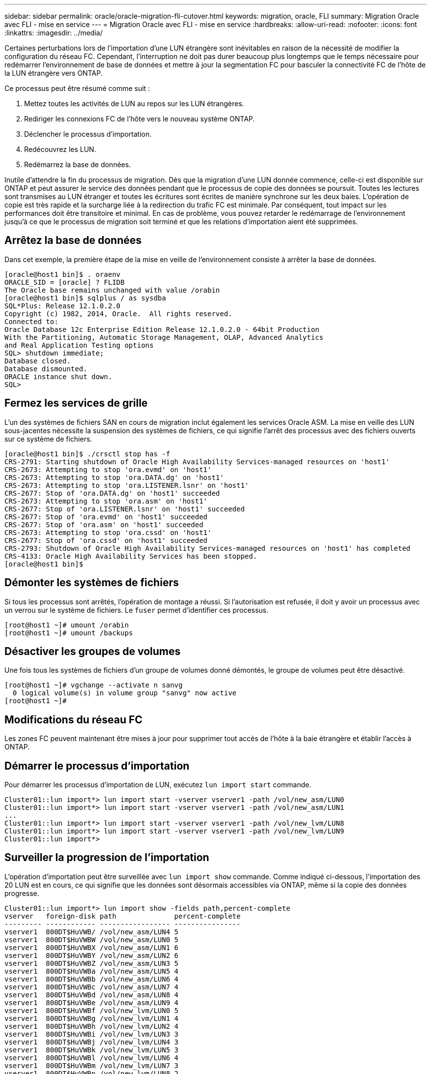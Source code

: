 ---
sidebar: sidebar 
permalink: oracle/oracle-migration-fli-cutover.html 
keywords: migration, oracle, FLI 
summary: Migration Oracle avec FLI - mise en service 
---
= Migration Oracle avec FLI - mise en service
:hardbreaks:
:allow-uri-read: 
:nofooter: 
:icons: font
:linkattrs: 
:imagesdir: ../media/


[role="lead"]
Certaines perturbations lors de l'importation d'une LUN étrangère sont inévitables en raison de la nécessité de modifier la configuration du réseau FC. Cependant, l'interruption ne doit pas durer beaucoup plus longtemps que le temps nécessaire pour redémarrer l'environnement de base de données et mettre à jour la segmentation FC pour basculer la connectivité FC de l'hôte de la LUN étrangère vers ONTAP.

Ce processus peut être résumé comme suit :

. Mettez toutes les activités de LUN au repos sur les LUN étrangères.
. Rediriger les connexions FC de l'hôte vers le nouveau système ONTAP.
. Déclencher le processus d'importation.
. Redécouvrez les LUN.
. Redémarrez la base de données.


Inutile d'attendre la fin du processus de migration. Dès que la migration d'une LUN donnée commence, celle-ci est disponible sur ONTAP et peut assurer le service des données pendant que le processus de copie des données se poursuit. Toutes les lectures sont transmises au LUN étranger et toutes les écritures sont écrites de manière synchrone sur les deux baies. L'opération de copie est très rapide et la surcharge liée à la redirection du trafic FC est minimale. Par conséquent, tout impact sur les performances doit être transitoire et minimal. En cas de problème, vous pouvez retarder le redémarrage de l'environnement jusqu'à ce que le processus de migration soit terminé et que les relations d'importation aient été supprimées.



== Arrêtez la base de données

Dans cet exemple, la première étape de la mise en veille de l'environnement consiste à arrêter la base de données.

....
[oracle@host1 bin]$ . oraenv
ORACLE_SID = [oracle] ? FLIDB
The Oracle base remains unchanged with value /orabin
[oracle@host1 bin]$ sqlplus / as sysdba
SQL*Plus: Release 12.1.0.2.0
Copyright (c) 1982, 2014, Oracle.  All rights reserved.
Connected to:
Oracle Database 12c Enterprise Edition Release 12.1.0.2.0 - 64bit Production
With the Partitioning, Automatic Storage Management, OLAP, Advanced Analytics
and Real Application Testing options
SQL> shutdown immediate;
Database closed.
Database dismounted.
ORACLE instance shut down.
SQL>
....


== Fermez les services de grille

L'un des systèmes de fichiers SAN en cours de migration inclut également les services Oracle ASM. La mise en veille des LUN sous-jacentes nécessite la suspension des systèmes de fichiers, ce qui signifie l'arrêt des processus avec des fichiers ouverts sur ce système de fichiers.

....
[oracle@host1 bin]$ ./crsctl stop has -f
CRS-2791: Starting shutdown of Oracle High Availability Services-managed resources on 'host1'
CRS-2673: Attempting to stop 'ora.evmd' on 'host1'
CRS-2673: Attempting to stop 'ora.DATA.dg' on 'host1'
CRS-2673: Attempting to stop 'ora.LISTENER.lsnr' on 'host1'
CRS-2677: Stop of 'ora.DATA.dg' on 'host1' succeeded
CRS-2673: Attempting to stop 'ora.asm' on 'host1'
CRS-2677: Stop of 'ora.LISTENER.lsnr' on 'host1' succeeded
CRS-2677: Stop of 'ora.evmd' on 'host1' succeeded
CRS-2677: Stop of 'ora.asm' on 'host1' succeeded
CRS-2673: Attempting to stop 'ora.cssd' on 'host1'
CRS-2677: Stop of 'ora.cssd' on 'host1' succeeded
CRS-2793: Shutdown of Oracle High Availability Services-managed resources on 'host1' has completed
CRS-4133: Oracle High Availability Services has been stopped.
[oracle@host1 bin]$
....


== Démonter les systèmes de fichiers

Si tous les processus sont arrêtés, l'opération de montage a réussi. Si l'autorisation est refusée, il doit y avoir un processus avec un verrou sur le système de fichiers. Le `fuser` permet d'identifier ces processus.

....
[root@host1 ~]# umount /orabin
[root@host1 ~]# umount /backups
....


== Désactiver les groupes de volumes

Une fois tous les systèmes de fichiers d'un groupe de volumes donné démontés, le groupe de volumes peut être désactivé.

....
[root@host1 ~]# vgchange --activate n sanvg
  0 logical volume(s) in volume group "sanvg" now active
[root@host1 ~]#
....


== Modifications du réseau FC

Les zones FC peuvent maintenant être mises à jour pour supprimer tout accès de l'hôte à la baie étrangère et établir l'accès à ONTAP.



== Démarrer le processus d'importation

Pour démarrer les processus d'importation de LUN, exécutez `lun import start` commande.

....
Cluster01::lun import*> lun import start -vserver vserver1 -path /vol/new_asm/LUN0
Cluster01::lun import*> lun import start -vserver vserver1 -path /vol/new_asm/LUN1
...
Cluster01::lun import*> lun import start -vserver vserver1 -path /vol/new_lvm/LUN8
Cluster01::lun import*> lun import start -vserver vserver1 -path /vol/new_lvm/LUN9
Cluster01::lun import*>
....


== Surveiller la progression de l'importation

L'opération d'importation peut être surveillée avec `lun import show` commande. Comme indiqué ci-dessous, l'importation des 20 LUN est en cours, ce qui signifie que les données sont désormais accessibles via ONTAP, même si la copie des données progresse.

....
Cluster01::lun import*> lun import show -fields path,percent-complete
vserver   foreign-disk path              percent-complete
--------- ------------ ----------------- ----------------
vserver1  800DT$HuVWB/ /vol/new_asm/LUN4 5
vserver1  800DT$HuVWBW /vol/new_asm/LUN0 5
vserver1  800DT$HuVWBX /vol/new_asm/LUN1 6
vserver1  800DT$HuVWBY /vol/new_asm/LUN2 6
vserver1  800DT$HuVWBZ /vol/new_asm/LUN3 5
vserver1  800DT$HuVWBa /vol/new_asm/LUN5 4
vserver1  800DT$HuVWBb /vol/new_asm/LUN6 4
vserver1  800DT$HuVWBc /vol/new_asm/LUN7 4
vserver1  800DT$HuVWBd /vol/new_asm/LUN8 4
vserver1  800DT$HuVWBe /vol/new_asm/LUN9 4
vserver1  800DT$HuVWBf /vol/new_lvm/LUN0 5
vserver1  800DT$HuVWBg /vol/new_lvm/LUN1 4
vserver1  800DT$HuVWBh /vol/new_lvm/LUN2 4
vserver1  800DT$HuVWBi /vol/new_lvm/LUN3 3
vserver1  800DT$HuVWBj /vol/new_lvm/LUN4 3
vserver1  800DT$HuVWBk /vol/new_lvm/LUN5 3
vserver1  800DT$HuVWBl /vol/new_lvm/LUN6 4
vserver1  800DT$HuVWBm /vol/new_lvm/LUN7 3
vserver1  800DT$HuVWBn /vol/new_lvm/LUN8 2
vserver1  800DT$HuVWBo /vol/new_lvm/LUN9 2
20 entries were displayed.
....
Si vous avez besoin d'un processus hors ligne, retardez la redécouverte ou le redémarrage des services jusqu'au `lun import show` indique que la migration a réussi et s'est terminée. Vous pouvez ensuite terminer le processus de migration comme décrit à la section link:../migration/migration_options.html#foreign-lun-import-fli["Importation de LUN étrangères—fin"].

Si vous avez besoin d'une migration en ligne, redécouvrez les LUN de leur nouveau domicile et accédez aux services.



== Recherchez les modifications de périphérique SCSI

Dans la plupart des cas, l'option la plus simple pour redécouvrir de nouvelles LUN consiste à redémarrer l'hôte. Cela supprime automatiquement les anciens périphériques obsolètes, détecte correctement toutes les nouvelles LUN et construit les périphériques associés, tels que les périphériques multivoies. L'exemple ci-dessous montre un processus entièrement en ligne à des fins de démonstration.

Attention : avant de redémarrer un hôte, assurez-vous que toutes les entrées dans `/etc/fstab` Les ressources SAN migrées de cette référence sont commentées. Si ce n'est pas le cas et si des problèmes surviennent lors de l'accès aux LUN, le système d'exploitation risque de ne pas démarrer. Cette situation n'endommage pas les données. Cependant, il peut être très peu commode de démarrer en mode de secours ou un mode similaire et de corriger le `/etc/fstab` Afin que le système d'exploitation puisse être démarré pour permettre le dépannage.

Les LUN de la version de Linux utilisée dans cet exemple peuvent être renumérisées avec `rescan-scsi-bus.sh` commande. Si la commande réussit, chaque chemin de LUN doit apparaître dans le résultat de la commande. Le résultat de cette commande peut être difficile à interpréter, mais si la configuration de zoning et d'igroup était correcte, de nombreuses LUN doivent apparaître et inclure un `NETAPP` chaîne du fournisseur.

....
[root@host1 /]# rescan-scsi-bus.sh
Scanning SCSI subsystem for new devices
Scanning host 0 for  SCSI target IDs  0 1 2 3 4 5 6 7, all LUNs
 Scanning for device 0 2 0 0 ...
OLD: Host: scsi0 Channel: 02 Id: 00 Lun: 00
      Vendor: LSI      Model: RAID SAS 6G 0/1  Rev: 2.13
      Type:   Direct-Access                    ANSI SCSI revision: 05
Scanning host 1 for  SCSI target IDs  0 1 2 3 4 5 6 7, all LUNs
 Scanning for device 1 0 0 0 ...
OLD: Host: scsi1 Channel: 00 Id: 00 Lun: 00
      Vendor: Optiarc  Model: DVD RW AD-7760H  Rev: 1.41
      Type:   CD-ROM                           ANSI SCSI revision: 05
Scanning host 2 for  SCSI target IDs  0 1 2 3 4 5 6 7, all LUNs
Scanning host 3 for  SCSI target IDs  0 1 2 3 4 5 6 7, all LUNs
Scanning host 4 for  SCSI target IDs  0 1 2 3 4 5 6 7, all LUNs
Scanning host 5 for  SCSI target IDs  0 1 2 3 4 5 6 7, all LUNs
Scanning host 6 for  SCSI target IDs  0 1 2 3 4 5 6 7, all LUNs
Scanning host 7 for  all SCSI target IDs, all LUNs
 Scanning for device 7 0 0 10 ...
OLD: Host: scsi7 Channel: 00 Id: 00 Lun: 10
      Vendor: NETAPP   Model: LUN C-Mode       Rev: 8300
      Type:   Direct-Access                    ANSI SCSI revision: 05
 Scanning for device 7 0 0 11 ...
OLD: Host: scsi7 Channel: 00 Id: 00 Lun: 11
      Vendor: NETAPP   Model: LUN C-Mode       Rev: 8300
      Type:   Direct-Access                    ANSI SCSI revision: 05
 Scanning for device 7 0 0 12 ...
...
OLD: Host: scsi9 Channel: 00 Id: 01 Lun: 18
      Vendor: NETAPP   Model: LUN C-Mode       Rev: 8300
      Type:   Direct-Access                    ANSI SCSI revision: 05
 Scanning for device 9 0 1 19 ...
OLD: Host: scsi9 Channel: 00 Id: 01 Lun: 19
      Vendor: NETAPP   Model: LUN C-Mode       Rev: 8300
      Type:   Direct-Access                    ANSI SCSI revision: 05
0 new or changed device(s) found.
0 remapped or resized device(s) found.
0 device(s) removed.
....


== Vérifiez la présence de périphériques multivoies

Le processus de découverte des LUN déclenche également la recréation des périphériques multivoies, mais il est connu que le pilote de chemins d'accès multiples Linux présente des problèmes occasionnels. La sortie de `multipath - ll` doit être vérifié pour vérifier que la sortie semble correcte. Par exemple, le résultat ci-dessous affiche les périphériques à chemins d'accès multiples associés à un `NETAPP` chaîne du fournisseur. Chaque périphérique a quatre chemins, dont deux avec une priorité de 50 et deux avec une priorité de 10. Bien que le résultat exact puisse varier selon les versions de Linux, ce résultat semble normal.


NOTE: Reportez-vous à la documentation des utilitaires hôtes pour connaître la version de Linux que vous utilisez pour vérifier que l' `/etc/multipath.conf` les paramètres sont corrects.

....
[root@host1 /]# multipath -ll
3600a098038303558735d493762504b36 dm-5 NETAPP  ,LUN C-Mode
size=10G features='4 queue_if_no_path pg_init_retries 50 retain_attached_hw_handle' hwhandler='1 alua' wp=rw
|-+- policy='service-time 0' prio=50 status=active
| |- 7:0:1:4  sdat 66:208 active ready running
| `- 9:0:1:4  sdbn 68:16  active ready running
`-+- policy='service-time 0' prio=10 status=enabled
  |- 7:0:0:4  sdf  8:80   active ready running
  `- 9:0:0:4  sdz  65:144 active ready running
3600a098038303558735d493762504b2d dm-10 NETAPP  ,LUN C-Mode
size=10G features='4 queue_if_no_path pg_init_retries 50 retain_attached_hw_handle' hwhandler='1 alua' wp=rw
|-+- policy='service-time 0' prio=50 status=active
| |- 7:0:1:8  sdax 67:16  active ready running
| `- 9:0:1:8  sdbr 68:80  active ready running
`-+- policy='service-time 0' prio=10 status=enabled
  |- 7:0:0:8  sdj  8:144  active ready running
  `- 9:0:0:8  sdad 65:208 active ready running
...
3600a098038303558735d493762504b37 dm-8 NETAPP  ,LUN C-Mode
size=10G features='4 queue_if_no_path pg_init_retries 50 retain_attached_hw_handle' hwhandler='1 alua' wp=rw
|-+- policy='service-time 0' prio=50 status=active
| |- 7:0:1:5  sdau 66:224 active ready running
| `- 9:0:1:5  sdbo 68:32  active ready running
`-+- policy='service-time 0' prio=10 status=enabled
  |- 7:0:0:5  sdg  8:96   active ready running
  `- 9:0:0:5  sdaa 65:160 active ready running
3600a098038303558735d493762504b4b dm-22 NETAPP  ,LUN C-Mode
size=10G features='4 queue_if_no_path pg_init_retries 50 retain_attached_hw_handle' hwhandler='1 alua' wp=rw
|-+- policy='service-time 0' prio=50 status=active
| |- 7:0:1:19 sdbi 67:192 active ready running
| `- 9:0:1:19 sdcc 69:0   active ready running
`-+- policy='service-time 0' prio=10 status=enabled
  |- 7:0:0:19 sdu  65:64  active ready running
  `- 9:0:0:19 sdao 66:128 active ready running
....


== Réactiver le groupe de volumes LVM

Si les LUN LVM ont été correctement découvertes, le système `vgchange --activate y` la commande doit réussir. C'est un bon exemple de la valeur d'un gestionnaire de volumes logiques. Une modification du WWN d'une LUN ou même d'un numéro de série n'est pas importante, car les métadonnées du groupe de volumes sont écrites sur la LUN elle-même.

Le système d'exploitation a analysé les LUN et découvert une petite quantité de données écrites sur la LUN qui l'identifie comme un volume physique appartenant au système `sanvg volumegroup`. Il a ensuite construit tous les périphériques requis. Il suffit de réactiver le groupe de volumes.

....
[root@host1 /]# vgchange --activate y sanvg
  Found duplicate PV fpCzdLTuKfy2xDZjai1NliJh3TjLUBiT: using /dev/mapper/3600a098038303558735d493762504b46 not /dev/sdp
  Using duplicate PV /dev/mapper/3600a098038303558735d493762504b46 from subsystem DM, ignoring /dev/sdp
  2 logical volume(s) in volume group "sanvg" now active
....


== Remonter les systèmes de fichiers

Une fois le groupe de volumes réactivé, les systèmes de fichiers peuvent être montés avec toutes les données d'origine intactes. Comme nous l'avons vu précédemment, les systèmes de fichiers sont pleinement opérationnels, même si la réplication des données est toujours active dans le groupe en arrière-plan.

....
[root@host1 /]# mount /orabin
[root@host1 /]# mount /backups
[root@host1 /]# df -k
Filesystem                       1K-blocks      Used Available Use% Mounted on
/dev/mapper/rhel-root             52403200   8837100  43566100  17% /
devtmpfs                          65882776         0  65882776   0% /dev
tmpfs                              6291456        84   6291372   1% /dev/shm
tmpfs                             65898668      9884  65888784   1% /run
tmpfs                             65898668         0  65898668   0% /sys/fs/cgroup
/dev/sda1                           505580    224828    280752  45% /boot
fas8060-nfs-public:/install      199229440 119368256  79861184  60% /install
fas8040-nfs-routable:/snapomatic   9961472     30528   9930944   1% /snapomatic
tmpfs                             13179736        16  13179720   1% /run/user/42
tmpfs                             13179736         0  13179736   0% /run/user/0
/dev/mapper/sanvg-lvorabin        20961280  12357456   8603824  59% /orabin
/dev/mapper/sanvg-lvbackups       73364480  62947536  10416944  86% /backups
....


== Rechercher à nouveau les périphériques ASM

Les périphériques ASMlib auraient dû être redécouverts lorsque les périphériques SCSI ont été renumérisés. La redécouverte peut être vérifiée en ligne en redémarrant ASMlib puis en analysant les disques.


NOTE: Cette étape concerne uniquement les configurations ASM où ASMlib est utilisé.

Attention : lorsque ASMlib n'est pas utilisé, le `/dev/mapper` les périphériques doivent avoir été recréés automatiquement. Cependant, les autorisations peuvent ne pas être correctes. Vous devez définir des autorisations spéciales sur les périphériques sous-jacents pour ASM en l'absence d'ASMlib. Cette opération est généralement réalisée par des entrées spéciales dans l'un ou l'autre des `/etc/multipath.conf` ou `udev` ou éventuellement dans les deux jeux de règles. Ces fichiers peuvent avoir besoin d'être mis à jour pour refléter les modifications de l'environnement en termes de WWN ou de numéros de série afin de s'assurer que les périphériques ASM disposent toujours des autorisations appropriées.

Dans cet exemple, le redémarrage d'ASMlib et l'analyse des disques affichent les 10 mêmes LUN ASM que l'environnement d'origine.

....
[root@host1 /]# oracleasm exit
Unmounting ASMlib driver filesystem: /dev/oracleasm
Unloading module "oracleasm": oracleasm
[root@host1 /]# oracleasm init
Loading module "oracleasm": oracleasm
Configuring "oracleasm" to use device physical block size
Mounting ASMlib driver filesystem: /dev/oracleasm
[root@host1 /]# oracleasm scandisks
Reloading disk partitions: done
Cleaning any stale ASM disks...
Scanning system for ASM disks...
Instantiating disk "ASM0"
Instantiating disk "ASM1"
Instantiating disk "ASM2"
Instantiating disk "ASM3"
Instantiating disk "ASM4"
Instantiating disk "ASM5"
Instantiating disk "ASM6"
Instantiating disk "ASM7"
Instantiating disk "ASM8"
Instantiating disk "ASM9"
....


== Redémarrez les services de grille

Maintenant que les périphériques LVM et ASM sont en ligne et disponibles, les services de grille peuvent être redémarrés.

....
[root@host1 /]# cd /orabin/product/12.1.0/grid/bin
[root@host1 bin]# ./crsctl start has
....


== Redémarrez la base de données

Une fois les services de grille redémarrés, la base de données peut être ouverte. Il peut être nécessaire d'attendre quelques minutes que les services ASM soient entièrement disponibles avant d'essayer de démarrer la base de données.

....
[root@host1 bin]# su - oracle
[oracle@host1 ~]$ . oraenv
ORACLE_SID = [oracle] ? FLIDB
The Oracle base has been set to /orabin
[oracle@host1 ~]$ sqlplus / as sysdba
SQL*Plus: Release 12.1.0.2.0
Copyright (c) 1982, 2014, Oracle.  All rights reserved.
Connected to an idle instance.
SQL> startup
ORACLE instance started.
Total System Global Area 3221225472 bytes
Fixed Size                  4502416 bytes
Variable Size            1207962736 bytes
Database Buffers         1996488704 bytes
Redo Buffers               12271616 bytes
Database mounted.
Database opened.
SQL>
....